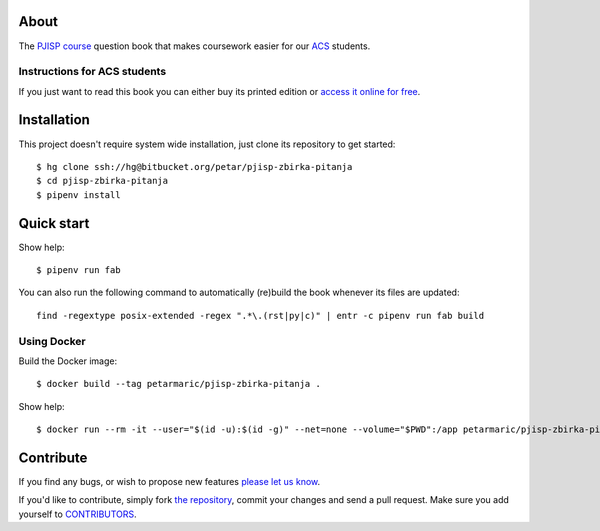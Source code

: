 About
=====

The `PJISP course`_ question book that makes coursework easier for our `ACS`_
students.

.. _`PJISP course`: http://www.acs.uns.ac.rs/sr/pjisp
.. _`ACS`: http://www.acs.uns.ac.rs/

Instructions for ACS students
-----------------------------

If you just want to read this book you can either buy its printed edition or
`access it online for free`_.

.. _`access it online for free`: http://pjisp.petarmaric.com/zbirka-pitanja


Installation
============

This project doesn't require system wide installation, just clone its repository
to get started::

    $ hg clone ssh://hg@bitbucket.org/petar/pjisp-zbirka-pitanja
    $ cd pjisp-zbirka-pitanja
    $ pipenv install


Quick start
===========

Show help::

    $ pipenv run fab

You can also run the following command to automatically (re)build the book
whenever its files are updated::

    find -regextype posix-extended -regex ".*\.(rst|py|c)" | entr -c pipenv run fab build

Using Docker
------------

Build the Docker image::

    $ docker build --tag petarmaric/pjisp-zbirka-pitanja .

Show help::

    $ docker run --rm -it --user="$(id -u):$(id -g)" --net=none --volume="$PWD":/app petarmaric/pjisp-zbirka-pitanja


Contribute
==========

If you find any bugs, or wish to propose new features `please let us know`_.

If you'd like to contribute, simply fork `the repository`_, commit your changes
and send a pull request. Make sure you add yourself to `CONTRIBUTORS`_.

.. _`please let us know`: https://bitbucket.org/petar/pjisp-zbirka-pitanja/issues/new
.. _`the repository`: http://bitbucket.org/petar/pjisp-zbirka-pitanja
.. _`CONTRIBUTORS`: https://bitbucket.org/petar/pjisp-zbirka-pitanja/src/default/CONTRIBUTORS
